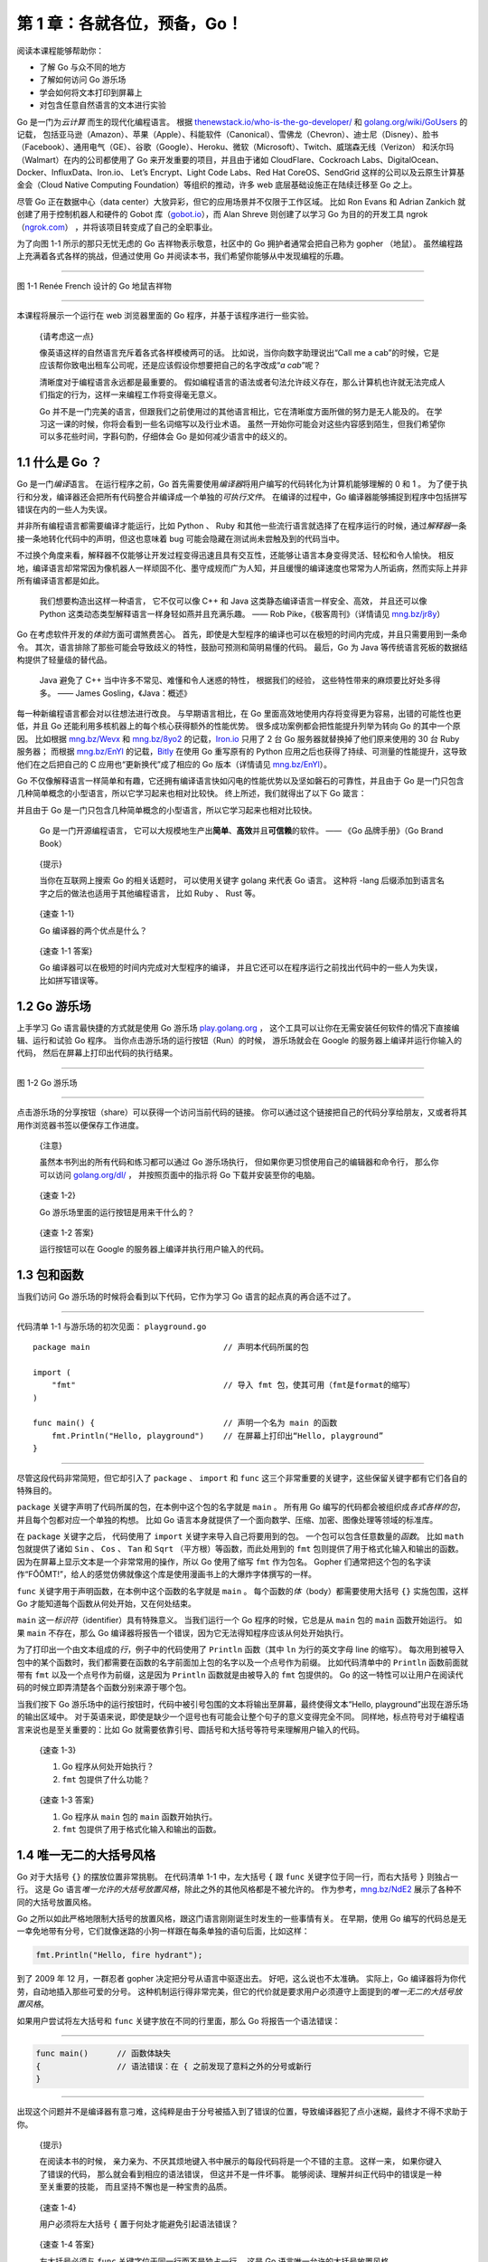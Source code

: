 第 1 章：各就各位，预备，Go！
====================================

阅读本课程能够帮助你：

-  了解 Go 与众不同的地方

-  了解如何访问 Go 游乐场

-  学会如何将文本打印到屏幕上

-  对包含任意自然语言的文本进行实验

Go 是一门为\ *云计算* 而生的现代化编程语言。 根据
`thenewstack.io/who-is-the-go-developer/ <https://thenewstack.io/who-is-the-go-developer/>`__
和 `golang.org/wiki/GoUsers <https://golang.org/wiki/GoUsers>`__
的记载，
包括亚马逊（Amazon）、苹果（Apple）、科能软件（Canonical）、雪佛龙（Chevron）、迪士尼（Disney）、脸书（Facebook）、通用电气（GE）、谷歌（Google）、Heroku、微软（Microsoft）、Twitch、威瑞森无线（Verizon）
和沃尔玛（Walmart）在内的公司都使用了 Go 来开发重要的项目，并且由于诸如
CloudFlare、Cockroach Labs、DigitalOcean、Docker、InfluxData、Iron.io、
Let’s Encrypt、Light Code Labs、Red Hat CoreOS、SendGrid
这样的公司以及云原生计算基金会（Cloud Native Computing
Foundation）等组织的推动，许多 web 底层基础设施正在陆续迁移至 Go 之上。

尽管 Go 正在数据中心（data
center）大放异彩，但它的应用场景并不仅限于工作区域。 比如 Ron Evans 和
Adrian Zankich 就创建了用于控制机器人和硬件的 Gobot
库（\ `gobot.io <https://gobot.io/>`__\ ），而 Alan Shreve
则创建了以学习 Go 为目的的开发工具
ngrok（\ `ngrok.com <https://ngrok.com/>`__\ ）
，并将该项目转变成了自己的全职事业。

为了向图 1-1 所示的那只无忧无虑的 Go 吉祥物表示敬意，社区中的 Go
拥护者通常会把自己称为 gopher （地鼠）。
虽然编程路上充满着各式各样的挑战，但通过使用 Go
并阅读本书，我们希望你能够从中发现编程的乐趣。

--------------

图 1-1 Renée French 设计的 Go 地鼠吉祥物

.. image:: image/lession1/gopher.jpg

--------------

本课程将展示一个运行在 web 浏览器里面的 Go
程序，并基于该程序进行一些实验。

   {请考虑这一点}

   像英语这样的自然语言充斥着各式各样模棱两可的话。
   比如说，当你向数字助理说出“Call me a
   cab”的时候，它是应该帮你致电出租车公司呢，还是应该假设你想要把自己的名字改成“*a
   cab*”呢？

   清晰度对于编程语言永远都是最重要的。
   假如编程语言的语法或者句法允许歧义存在，那么计算机也许就无法完成人们指定的行为，这样一来编程工作将变得毫无意义。

   Go
   并不是一门完美的语言，但跟我们之前使用过的其他语言相比，它在清晰度方面所做的努力是无人能及的。
   在学习这一课的时候，你将会看到一些名词缩写以及行业术语。
   虽然一开始你可能会对这些内容感到陌生，但我们希望你可以多花些时间，字斟句酌，仔细体会
   Go 是如何减少语言中的歧义的。

1.1 什么是 Go ？
----------------

Go 是一门\ *编译*\ 语言。 在运行程序之前，Go
首先需要使用\ *编译器*\ 将用户编写的代码转化为计算机能够理解的 0 和 1 。
为了便于执行和分发，编译器还会把所有代码整合并编译成一个单独的\ *可执行文件*\ 。
在编译的过程中，Go
编译器能够捕捉到程序中包括拼写错误在内的一些人为失误。

并非所有编程语言都需要编译才能运行，比如 Python 、 Ruby
和其他一些流行语言就选择了在程序运行的时候，通过\ *解释器*\ 一条接一条地转化代码中的声明，但这也意味着
bug 可能会隐藏在测试尚未尝触及到的代码当中。

不过换个角度来看，解释器不仅能够让开发过程变得迅速且具有交互性，还能够让语言本身变得灵活、轻松和令人愉快。
相反地，编译语言却常常因为像机器人一样顽固不化、墨守成规而广为人知，并且缓慢的编译速度也常常为人所诟病，然而实际上并非所有编译语言都是如此。

   我们想要构造出这样一种语言， 它不仅可以像 C++ 和 Java
   这类静态编译语言一样安全、高效， 并且还可以像 Python
   这类动态类型解释语言一样身轻如燕并且充满乐趣。 —— Rob
   Pike，《极客周刊》（详情请见 `mng.bz/jr8y <mng.bz/jr8y>`__\ ）

Go 在考虑软件开发的\ *体验*\ 方面可谓煞费苦心。
首先，即使是大型程序的编译也可以在极短的时间内完成，并且只需要用到一条命令。
其次，语言排除了那些可能会导致歧义的特性，鼓励可预测和简明易懂的代码。
最后，Go 为 Java 等传统语言死板的数据结构提供了轻量级的替代品。

   Java 避免了 C++ 当中许多不常见、难懂和令人迷惑的特性，
   根据我们的经验， 这些特性带来的麻烦要比好处多得多。 —— James
   Gosling，《Java：概述》

每一种新编程语言都会对以往想法进行改良。 与早期语言相比，在 Go
里面高效地使用内存将变得更为容易，出错的可能性也更低，并且 Go
还能利用多核机器上的每个核心获得额外的性能优势。
很多成功案例都会把性能提升列举为转向 Go 的其中一个原因。 比如根据
`mng.bz/Wevx <http://mng.bz/Wevx>`__ 和
`mng.bz/8yo2 <http://mng.bz/8yo2>`__
的记载，\ `Iron.io <http://Iron.io>`__ 只用了 2 台 Go
服务器就替换掉了他们原来使用的 30 台 Ruby 服务器； 而根据
`mng.bz/EnYl <http://mng.bz/EnYl>`__
的记载，\ `Bitly <https://bitly.com/>`__ 在使用 Go 重写原有的 Python
应用之后也获得了持续、可测量的性能提升，这导致他们在之后把自己的 C
应用也“更新换代”成了相应的 Go 版本（详情请见
`mng.bz/EnYl <https://mng.bz/EnYl>`__\ ）。

Go
不仅像解释语言一样简单和有趣，它还拥有编译语言快如闪电的性能优势以及坚如磐石的可靠性，并且由于
Go 是一门只包含几种简单概念的小型语言，所以它学习起来也相对比较快。
终上所述，我们就得出了以下 Go 箴言：

并且由于 Go
是一门只包含几种简单概念的小型语言，所以它学习起来也相对比较快。

   Go 是一门开源编程语言，
   它可以大规模地生产出\ **简单**\ 、\ **高效**\ 并且\ **可信赖**\ 的软件。
   —— 《Go 品牌手册》（Go Brand Book）

..

   {提示} 

   当你在互联网上搜索 Go 的相关话题时， 可以使用关键字 golang
   来代表 Go 语言。 这种将 -lang
   后缀添加到语言名字之后的做法也适用于其他编程语言， 比如 Ruby 、 Rust
   等。

..

   {速查 1-1} 

   Go 编译器的两个优点是什么？

..

   {速查 1-1 答案} 

   Go 编译器可以在极短的时间内完成对大型程序的编译，
   并且它还可以在程序运行之前找出代码中的一些人为失误， 比如拼写错误等。

1.2 Go 游乐场
-------------

上手学习 Go 语言最快捷的方式就是使用 Go 游乐场
`play.golang.org <https://play.golang.org/>`__ ，
这个工具可以让你在无需安装任何软件的情况下直接编辑、运行和试验 Go 程序。
当你点击游乐场的运行按钮（Run）的时候， 游乐场就会在 Google
的服务器上编译并运行你输入的代码， 然后在屏幕上打印出代码的执行结果。

--------------

图 1-2 Go 游乐场

.. image:: image/lession1/playground.jpg

--------------

点击游乐场的分享按钮（share）可以获得一个访问当前代码的链接。
你可以通过这个链接把自己的代码分享给朋友，又或者将其用作浏览器书签以便保存工作进度。

   {注意} 

   虽然本书列出的所有代码和练习都可以通过 Go 游乐场执行，
   但如果你更习惯使用自己的编辑器和命令行， 那么你可以访问
   `golang.org/dl/ <https://golang.org/dl/>`__ ， 并按照页面中的指示将
   Go 下载并安装至你的电脑。

..

   {速查 1-2} 

   Go 游乐场里面的运行按钮是用来干什么的？

..

   {速查 1-2 答案} 

   运行按钮可以在 Google
   的服务器上编译并执行用户输入的代码。

1.3 包和函数
------------

当我们访问 Go 游乐场的时候将会看到以下代码，它作为学习 Go
语言的起点真的再合适不过了。

--------------

代码清单 1-1 与游乐场的初次见面： ``playground.go``

::

    package main                            // 声明本代码所属的包

    import (
        "fmt"                               // 导入 fmt 包，使其可用（fmt是format的缩写）
    )

    func main() {                           // 声明一个名为 main 的函数
        fmt.Println("Hello, playground")    // 在屏幕上打印出“Hello, playground”
    }

--------------

尽管这段代码非常简短，但它却引入了 ``package`` 、 ``import`` 和 ``func``
这三个非常重要的关键字，这些保留关键字都有它们各自的特殊目的。

``package`` 关键字声明了代码所属的包，在本例中这个包的名字就是 ``main``
。 所有用 Go
编写的代码都会被组织成\ *各式各样的包*\ ，并且每个包都对应一个单独的构想。
比如 Go
语言本身就提供了一个面向数学、压缩、加密、图像处理等领域的标准库。

在 ``package`` 关键字之后， 代码使用了 ``import``
关键字来导入自己将要用到的包。 一个包可以包含任意数量的\ *函数*\ 。 比如
``math`` 包就提供了诸如 ``Sin`` 、 ``Cos`` 、 ``Tan`` 和 ``Sqrt``
（平方根）等函数，而此处用到的 ``fmt``
包则提供了用于格式化输入和输出的函数。
因为在屏幕上显示文本是一个非常常用的操作，所以 Go 使用了缩写 ``fmt``
作为包名。 Gopher
们通常把这个包的名字读作“FŌŌMT!”，给人的感觉仿佛就像这个库是使用漫画书上的大爆炸字体撰写的一样。

``func`` 关键字用于声明函数，在本例中这个函数的名字就是 ``main`` 。
每个函数的\ *体*\ （body）都需要使用大括号 ``{}`` 实施包围，这样 Go
才能知道每个函数从何处开始，又在何处结束。

``main`` 这一\ *标识符*\ （identifier）具有特殊意义。 当我们运行一个 Go
程序的时候，它总是从 ``main`` 包的 ``main`` 函数开始运行。 如果 ``main``
不存在，那么 Go
编译器将报告一个错误，因为它无法得知程序应该从何处开始执行。

.. image:: image/lession1/go.jpg

为了打印出一个由文本组成的\ *行*\ ，例子中的代码使用了 ``Println``
函数（其中 ``ln`` 为行的英文字母 line 的缩写）。
每次用到被导入包中的某个函数时，我们都需要在函数的名字前面加上包的名字以及一个点号作为前缀。
比如代码清单中的 ``Println`` 函数前面就带有 ``fmt``
以及一个点号作为前缀，这是因为 ``Println`` 函数就是由被导入的 ``fmt``
包提供的。 Go
的这一特性可以让用户在阅读代码的时候立即弄清楚各个函数分别来源于哪个包。

当我们按下 Go
游乐场中的运行按钮时，代码中被引号包围的文本将输出至屏幕，最终使得文本“Hello,
playground”出现在游乐场的输出区域中。
对于英语来说，即使是缺少一个逗号也有可能会让整个句子的意义变得完全不同。
同样地，标点符号对于编程语言来说也是至关重要的：比如 Go
就需要依靠引号、圆括号和大括号等符号来理解用户输入的代码。

   {速查 1-3}

   1. Go 程序从何处开始执行？
   2. ``fmt`` 包提供了什么功能？

..

   {速查 1-3 答案}

   1. Go 程序从 ``main`` 包的 ``main`` 函数开始执行。
   2. ``fmt`` 包提供了用于格式化输入和输出的函数。

1.4 唯一无二的大括号风格
------------------------

Go 对于大括号 ``{}`` 的摆放位置非常挑剔。 在代码清单 1-1 中，左大括号
``{`` 跟 ``func`` 关键字位于同一行，而右大括号 ``}`` 则独占一行。 这是
Go
语言\ *唯一允许的大括号放置风格*\ ，除此之外的其他风格都是不被允许的。
作为参考，\ `mng.bz/NdE2 <http://mng.bz/NdE2>`__
展示了各种不同的大括号放置风格。

Go
之所以如此严格地限制大括号的放置风格，跟这门语言刚刚诞生时发生的一些事情有关。
在早期，使用 Go
编写的代码总是无一幸免地带有分号，它们就像迷路的小狗一样跟在每条单独的语句后面，比如这样：

.. code:: go

   fmt.Println("Hello, fire hydrant");

到了 2009 年 12 月，一群忍者 gopher 决定把分号从语言中驱逐出去。
好吧，这么说也不太准确。 实际上，Go
编译器将为你代劳，自动地插入那些可爱的分号。
这种机制运行得非常完美，但它的代价就是要求用户必须遵守上面提到的\ *唯一无二的大括号放置风格*\ 。

.. image:: image/lession1/kongfu.jpg

如果用户尝试将左大括号和 ``func`` 关键字放在不同的行里面，那么 Go
将报告一个语法错误：

--------------

.. code:: go

   func main()      // 函数体缺失
   {                // 语法错误：在 { 之前发现了意料之外的分号或新行
   }

--------------

出现这个问题并不是编译器有意刁难，这纯粹是由于分号被插入到了错误的位置，导致编译器犯了点小迷糊，最终才不得不求助于你。

   {提示}

   在阅读本书的时候，
   亲力亲为、不厌其烦地键入书中展示的每段代码将是一个不错的主意。
   这样一来， 如果你键入了错误的代码， 那么就会看到相应的语法错误，
   但这并不是一件坏事。
   能够阅读、理解并纠正代码中的错误是一种至关重要的技能，
   而且坚持不懈也是一种宝贵的品质。

..

   {速查 1-4}

   用户必须将左大括号 ``{`` 置于何处才能避免引起语法错误？

..

   {速查 1-4 答案}

   左大括号必须与 ``func`` 关键字位于同一行而不是独占一行， 这是 Go
   语言唯一允许的大括号放置风格。

1.5 课后小结
------------

-  通过 Go 游乐场，我们可以在不必安装任何东西的情况下开始使用 Go 。

-  每个 Go 程序都由包（package）中包含的函数组成。

-  为了将文本输出至屏幕，我们需要用到标准库提供的 ``fmt`` 包。

-  跟自然语言一样，编程语言中的标点符号也是至关重要的。

-  到目前为止，我们已经看见了 Go 25 个关键字中的 3 个，它们分别是：
   ``package`` 、 ``import`` 和 ``func`` 。

为了确认你是否已经弄懂了前面介绍的知识，请按照接下来展示的练习修改 Go
游乐场中的代码，并点击运行按钮来查看结果。
如果你在做练习的过程中遇到麻烦无法继续下去，那么可以通过刷新浏览器来让代码回到最初的样子。

实验：playground.go
~~~~~~~~~~~~~~~~~~~

-  修改代码中被引号包围的文本，使得程序在将文本打印至屏幕时，可以通过你的名字向你打招呼。

-  在 ``main`` 函数的函数体 ``{}``
   之内添加第二行代码，使得程序可以打印出两个文本行。就像这样：

   .. code:: go

      fmt.Println("Hello, world") 
      fmt.Println("Hello, 世界")

-  Go 支持所有自然语言字符。
   你可以尝试让程序用中文、日文、俄罗斯文甚至是西班牙文打印文本。
   如果你不会说上述提到的这些语言，那么可以先通过 Google
   翻译工具（\ `translate.google.com <translate.google.com>`__\ ）进行翻译，然后再把翻译后的文本复制/粘贴到
   Go 游乐场。

你可以通过点击 Go
游乐场中的分享按钮来获得访问当前代码的链接，然后将该链接发布至本书的论坛
`forums.manning.com/forums/get-programming-with-go <forums.manning.com/forums/get-programming-with-go>`__
与其他读者进行分享。

最后，你可以将你的解法和附录中展示的参考答案进行对比，从而判断其是否正确。
